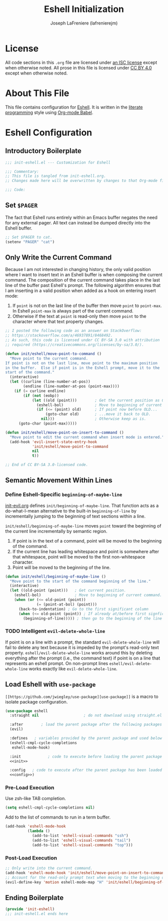 #+TITLE: Eshell Initialization
#+AUTHOR: Joseph LaFreniere (lafrenierejm)
#+EMAIL: joseph@lafreniere.xyz

* License
  All code sections in this =.org= file are licensed under [[https://gitlab.com/lafrenierejm/dotfiles/blob/master/LICENSE][an ISC license]] except when otherwise noted.
  All prose in this file is licensed under [[https://creativecommons.org/licenses/by/4.0/][CC BY 4.0]] except when otherwise noted.

* About This File
  This file contains configuration for [[https://www.gnu.org/software/emacs/manual/html_mono/eshell.html][Eshell]].
  It is written in the [[https://en.wikipedia.org/wiki/Literate_programming][literate programming]] style using [[http://orgmode.org/worg/org-contrib/babel/][Org-mode Babel]].

* Eshell Configuration
** Introductory Boilerplate
   #+BEGIN_SRC emacs-lisp :tangle yes
     ;;; init-eshell.el --- Customization for Eshell

     ;;; Commentary:
     ;; This file is tangled from init-eshell.org.
     ;; Changes made here will be overwritten by changes to that Org-mode file.

     ;;; Code:
   #+END_SRC

** Set =$PAGER=
   The fact that Eshell runs entirely within an Emacs buffer negates the need for any external pager.
   All text can instead be dumped directly into the Eshell buffer.

   #+BEGIN_SRC emacs-lisp :tangle yes
     ;; Set $PAGER to cat.
     (setenv "PAGER" "cat")
   #+END_SRC

** Only Write the Current Command
   Because I am not interested in changing history, the only valid position where I want to insert text in an Eshell buffer is when composing the current command.
   The composition of the current command takes place in the last line of the buffer past Eshell's prompt.
   The following algorithm ensures that I am inserting in a valid position when added as a hook on entering insert mode:

   1. If =point= is not on the last line of the buffer then move =point= to =point-max=.
      In Eshell =point-max= is always part of the current command.
   2. Otherwise if the text at =point= is read-only then move =point= to the character where that text property changes.

   #+BEGIN_SRC emacs-lisp :tangle yes
     ;; I posted the following code as an answer on StackOverflow:
     ;; https://stackoverflow.com/a/46937891/8468492.
     ;; As such, this code is licensed under CC BY-SA 3.0 with attribution
     ;; required (https://creativecommons.org/licenses/by-sa/3.0/).

     (defun init/eshell/move-point-to-command ()
       "Move point to the current command.
     If point is not on the last line, move point to the maximum position
     in the buffer.  Else if point is in the Eshell prompt, move it to the
     start of the command."
       (interactive)
       (let ((curline (line-number-at-pos))
             (endline (line-number-at-pos (point-max))))
         (if (= curline endline)
             (if (not (eobp))
                 (let ((old (point)))        ; Get the current position as OLD.
                   (eshell-bol)              ; Move to beginning of current command.
                   (if (<= (point) old)      ; If point now before OLD...
                       (goto-char old)       ; ...move it back to OLD.
                     nil)))                  ; Otherwise keep as is.
           (goto-char (point-max)))))

     (defun init/eshell/move-point-on-insert-to-command ()
       "Move point to edit the current command when insert mode is entered."
       (add-hook 'evil-insert-state-entry-hook
                 'init/eshell/move-point-to-command
                 nil
                 t))

     ;; End of CC BY-SA 3.0-licensed code.
   #+END_SRC

** Semantic Movement Within Lines
*** Define Eshell-Specific =beginning-of-maybe-line=
    [[../minor-mode/init-evil.org][init-evil.org]] defines =init/beginning-of-maybe-line=.
    That function acts as a do-what-I-mean alternative to the built-in =beginning-of-line= by incrementally jumping to the beginning of text sections within a line.

    =init/eshell/beginning-of-maybe-line= moves =point= toward the beginning of the current line incrementally by semantic region.
    1. If point is in the text of a command, point will be moved to the beginning of the command.
    2. If the current line has leading whitespace and point is somewhere after that whitespace, point will be moved to the first non-whitespace character.
    3. Point will be moved to the beginning of the line.

    #+BEGIN_SRC emacs-lisp :tangle yes
      (defun init/eshell/beginning-of-maybe-line ()
        "Move point to the start of the command beginning of the line."
        (interactive)
        (let ((old-point (point)))   ; Get current position.
          (eshell-bol)               ; Move to beginning of current command.
          (when (or (<= old-point (point))
                    (= (point-at-bol) (point)))
            (back-to-indentation) ; Go to the first significant column
            (when (<= old-point (point)) ; If already at/before first signficant column...
              (beginning-of-line))))) ; then go to the beginning of the line
    #+END_SRC

*** TODO Intelligent =evil-delete-whole-line=
    If point is on a line with a prompt, the standard =evil-delete-whole-line= will fail to delete any text because it is impeded by the prompt's read-only text property.
    =eshell/evil-delete-whole-line= works around this by deleting everything after the prompt (i.e., the command text) if point is on a line that represents an eshell prompt.
    On non-prompt lines =eshell/evil-delete-whole-line= works exactly like =evil-delete-whole-line=.

** Load Eshell with =use-package=
   =[[https://github.com/jwiegley/use-package][use-package]]= is a macro to isolate package configuration.

   #+BEGIN_SRC emacs-lisp :tangle yes :noweb yes
     (use-package eshell
       :straight nil                    ; do not download using straight.el

       :after        ; load the parent package after the following packages
       (evil)

       :defines   ; variables provided by the parent package and used below
       (eshell-cmpl-cycle-completions
        eshell-mode-hook)

       :init            ; code to execute before loading the parent package
       <<init>>

       :config   ; code to execute after the parent package has been loaded
       <<config>>)
   #+END_SRC

*** Pre-Load Execution
    :PROPERTIES:
    :noweb-ref: init
    :END:

    Use zsh-like TAB completion.

    #+BEGIN_SRC emacs-lisp
      (setq eshell-cmpl-cycle-completions nil)
    #+END_SRC

    Add to the list of commands to run in a term buffer.

     #+BEGIN_SRC emacs-lisp
       (add-hook 'eshell-mode-hook
                 (lambda ()
                   (add-to-list 'eshell-visual-commands "ssh")
                   (add-to-list 'eshell-visual-commands "tail")
                   (add-to-list 'eshell-visual-commands "top")))
     #+END_SRC

*** Post-Load Execution
    :PROPERTIES:
    :noweb-ref: config
    :END:

    #+BEGIN_SRC emacs-lisp
      ;; Only write into the current command.
      (add-hook 'eshell-mode-hook 'init/eshell/move-point-on-insert-to-command)
      ;; Account for the read-only prompt text when moving to the beginning of the line.
      (evil-define-key 'motion eshell-mode-map "H" 'init/eshell/beginning-of-maybe-line)
    #+END_SRC

** Ending Boilerplate
   #+BEGIN_SRC emacs-lisp :tangle yes
     (provide 'init-eshell)
     ;;; init-eshell.el ends here
   #+END_SRC
